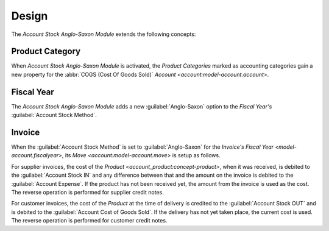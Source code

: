 ******
Design
******

The *Account Stock Anglo-Saxon Module* extends the following concepts:

.. _model-product.category:

Product Category
================

When *Account Stock Anglo-Saxon Module* is activated, the *Product Categories*
marked as accounting categories gain a new property for the :abbr:`COGS (Cost
Of Goods Sold)` `Account <account:model-account.account>`.

.. seealso::

   The accounting `Product Category <account_product:model-product.category>`
   concept is introduced by the :doc:`Account Product Module
   <account_product:index>`.

.. _model-account.fiscalyear:

Fiscal Year
===========

The *Account Stock Anglo-Saxon Module* adds a new :guilabel:`Anglo-Saxon`
option to the *Fiscal Year's* :guilabel:`Account Stock Method`.

.. seealso::

   The Account Stock Method for the `Fiscal Year
   <account_stock_continental:model-account.fiscalyear>` is introduced by the
   :doc:`Account Stock Continental Module <account_stock_continental:index>`.

.. _model-account.invoice:

Invoice
=======

When the :guilabel:`Account Stock Method` is set to :guilabel:`Anglo-Saxon` for
the *Invoice's* `Fiscal Year <model-account.fiscalyear>`, its `Move
<account:model-account.move>` is setup as follows.

For supplier invoices, the cost of the `Product
<account_product:concept-product>`, when it was received, is debited to the
:guilabel:`Account Stock IN` and any difference between that and the amount on
the invoice is debited to the :guilabel:`Account Expense`.
If the product has not been received yet, the amount from the invoice is used
as the cost.
The reverse operation is performed for supplier credit notes.

For customer invoices, the cost of the *Product* at the time of delivery is
credited to the :guilabel:`Account Stock OUT` and is debited to the
:guilabel:`Account Cost of Goods Sold`.
If the delivery has not yet taken place, the current cost is used.
The reverse operation is performed for customer credit notes.

.. seealso::

   The `Invoice <account_invoice:model-account.invoice>` concept is introduced
   by the :doc:`Account Invoice Module <account_invoice:index>`.
